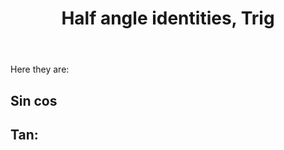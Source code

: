 :PROPERTIES:
:ID:       EDAA7DE3-40B8-4D37-B5A9-BA161F0EF8EA
:END:
#+title:Half angle identities, Trig


Here they are:

** Sin cos

\begin{align*}
\sin\left(\frac{\theta}{2}\right) &= \pm\sqrt{\frac{1 - \cos\theta}{2}}
\\
\cos\left(\frac{\theta}{2}\right) &= \pm\sqrt{\frac{1 + \cos\theta}{2}}
\end{align*}

** Tan:

\begin{align*}
\tan\left(\frac{\theta}{2}\right) &= \pm\sqrt{\frac{1 - \cos\theta}{{1 + \cos\theta}}}
\\
\tan\left(\frac{\theta}{2}\right) &= \frac{\sin\theta}{1+\cos\theta}
\\
\tan\left(\frac{\theta}{2}\right) &= \frac{1-\cos\theta}{\sin\theta}
\end{align*}



